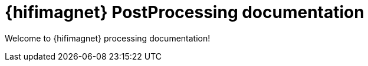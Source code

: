 = {hifimagnet} PostProcessing documentation
// :page-feelpp_book_cover: true
// include::{partialsdir}/header-uri.adoc[]
// include::{partialsdir}/header-levels.adoc[]

Welcome to {hifimagnet} processing documentation!


